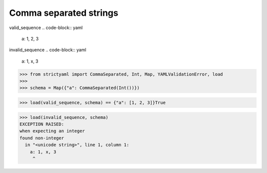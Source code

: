 Comma separated strings
=======================

valid_sequence
.. code-block:: yaml

  a: 1, 2, 3

invalid_sequence
.. code-block:: yaml

  a: 1, x, 3

.. code-block:: python

  >>> from strictyaml import CommaSeparated, Int, Map, YAMLValidationError, load
  >>> 
  >>> schema = Map({"a": CommaSeparated(Int())})

.. code-block:: python

  >>> load(valid_sequence, schema) == {"a": [1, 2, 3]}True

.. code-block:: python

  >>> load(invalid_sequence, schema)
  EXCEPTION RAISED:
  when expecting an integer
  found non-integer
    in "<unicode string>", line 1, column 1:
      a: 1, x, 3
       ^

